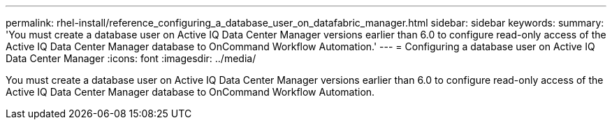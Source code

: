 ---
permalink: rhel-install/reference_configuring_a_database_user_on_datafabric_manager.html
sidebar: sidebar
keywords: 
summary: 'You must create a database user on Active IQ Data Center Manager versions earlier than 6.0 to configure read-only access of the Active IQ Data Center Manager database to OnCommand Workflow Automation.'
---
= Configuring a database user on Active IQ Data Center Manager
:icons: font
:imagesdir: ../media/

You must create a database user on Active IQ Data Center Manager versions earlier than 6.0 to configure read-only access of the Active IQ Data Center Manager database to OnCommand Workflow Automation.
